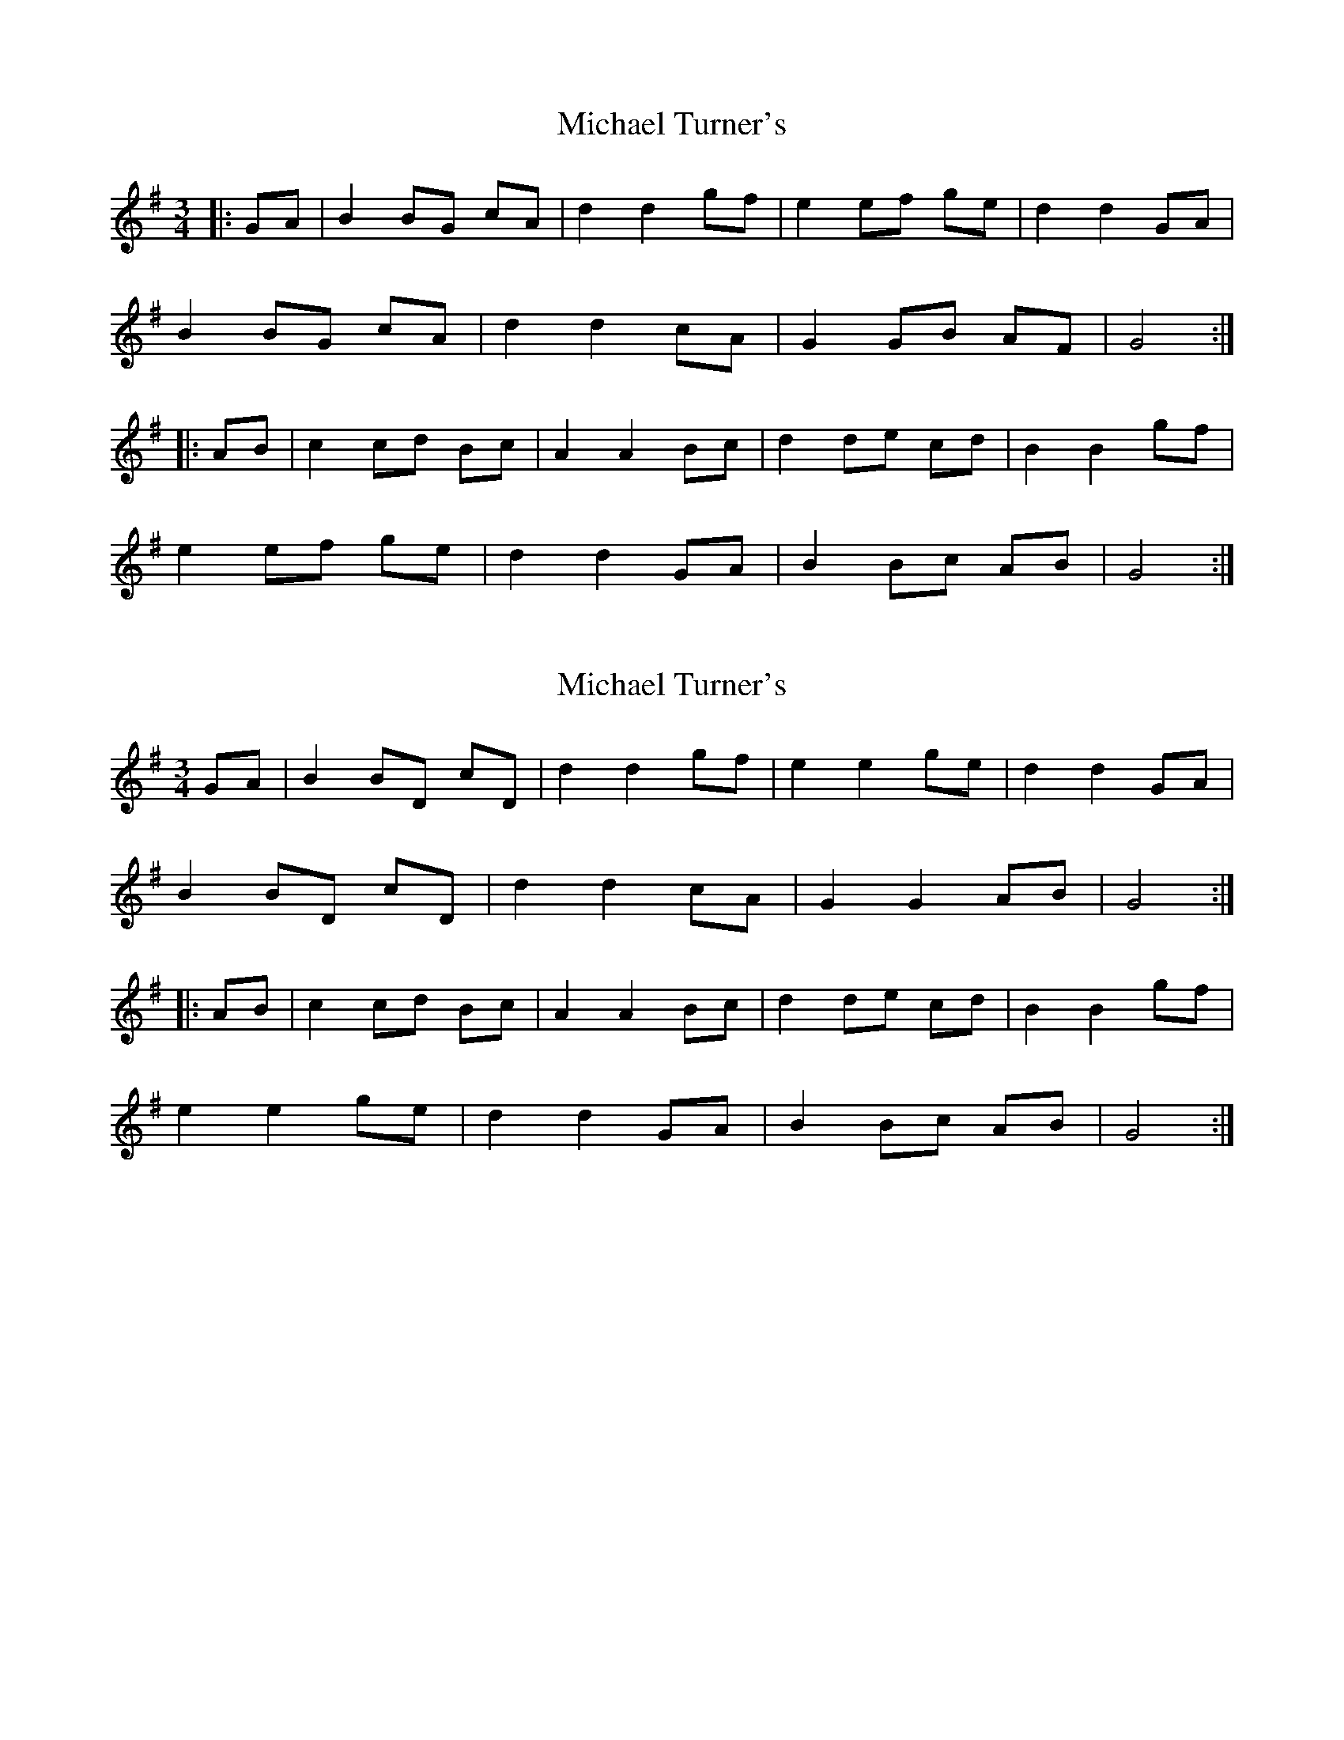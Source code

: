 X: 1
T: Michael Turner's
Z: fidicen
S: https://thesession.org/tunes/7077#setting7077
R: waltz
M: 3/4
L: 1/8
K: Gmaj
|:GA | B2 BG cA | d2 d2 gf | e2 ef ge | d2 d2 GA |
B2 BG cA | d2 d2 cA | G2 GB AF | G4 :|
|: AB | c2 cd Bc | A2 A2 Bc |d2 de cd | B2 B2 gf |
e2 ef ge | d2 d2 GA | B2 Bc AB | G4 :|
X: 2
T: Michael Turner's
Z: fidicen
S: https://thesession.org/tunes/7077#setting18647
R: waltz
M: 3/4
L: 1/8
K: Gmaj
GA | B2 BD cD | d2 d2 gf | e2 e2 ge | d2 d2 GA |B2 BD cD | d2 d2 cA | G2 G2 AB | G4 :||: AB | c2 cd Bc | A2 A2 Bc |d2 de cd | B2 B2 gf |e2 e2 ge | d2 d2 GA | B2 Bc AB | G4 :|
X: 3
T: Michael Turner's
Z: fidicen
S: https://thesession.org/tunes/7077#setting18648
R: waltz
M: 3/4
L: 1/8
K: Gmaj
GA | B2 B2 cA | d2 d2 gf | e2 e2 ge | d2 d2 GA |B2 B2 cA | d2 d2 cA | G2 G2 AB | G2 z2 :||: AB | c2 cd Bc | A2 A2 Bc | d2 de cd | B2 B2 gf |e2 e2 ge | d2 d2 GA | B2 bc AB | G2 z2 :||GF | GFGDAF | BGDCB,D | CG,CDEC | B,G,B,CDF |GFGDAF | BGDBFC | B,DBDCD | B,2 z2 :||: FG | AFD D DE | FGEFGA | BGD D EF | GDDC,B,D |CG,CDEC | B,DGG,B,C | D D DE CD | B,2 z2 :||
